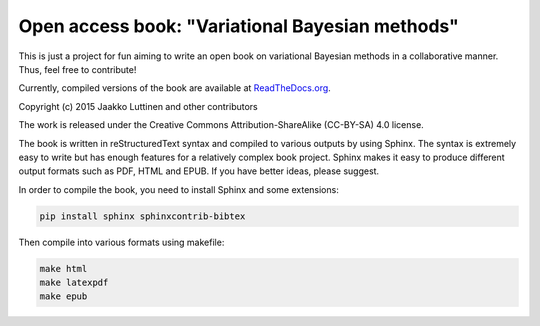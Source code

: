 Open access book: "Variational Bayesian methods"
================================================


This is just a project for fun aiming to write an open book on variational
Bayesian methods in a collaborative manner.  Thus, feel free to contribute!


Currently, compiled versions of the book are available at `ReadTheDocs.org
<http://variational-bayes-book.readthedocs.org/en/latest/>`_.


Copyright (c) 2015 Jaakko Luttinen and other contributors


The work is released under the Creative Commons Attribution-ShareAlike
(CC-BY-SA) 4.0 license.


The book is written in reStructuredText syntax and compiled to various outputs
by using Sphinx.  The syntax is extremely easy to write but has enough features
for a relatively complex book project.  Sphinx makes it easy to produce
different output formats such as PDF, HTML and EPUB.  If you have better ideas,
please suggest.


In order to compile the book, you need to install Sphinx and some extensions:

.. code-block:: console

   pip install sphinx sphinxcontrib-bibtex

Then compile into various formats using makefile:

.. code-block:: console

   make html
   make latexpdf
   make epub
 
